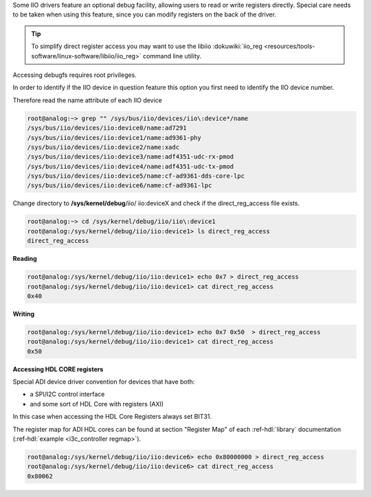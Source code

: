 ..
  Low level register access via debugfs (direct_reg_access)

Some IIO drivers feature an optional debug facility, allowing users to read or
write registers directly. Special care needs to be taken when using this
feature, since you can modify registers on the back of the driver.

.. tip::

   To simplify direct register access you may want to use the libiio
   :dokuwiki:`iio_reg <resources/tools-software/linux-software/libiio/iio_reg>`
   command line utility.

Accessing debugfs requires root privileges.

In order to identify if the IIO device in question feature this option you first
need to identify the IIO device number.

Therefore read the name attribute of each IIO device

.. code::

   root@analog:~> grep "" /sys/bus/iio/devices/iio\:device*/name
   /sys/bus/iio/devices/iio:device0/name:ad7291
   /sys/bus/iio/devices/iio:device1/name:ad9361-phy
   /sys/bus/iio/devices/iio:device2/name:xadc
   /sys/bus/iio/devices/iio:device3/name:adf4351-udc-rx-pmod
   /sys/bus/iio/devices/iio:device4/name:adf4351-udc-tx-pmod
   /sys/bus/iio/devices/iio:device5/name:cf-ad9361-dds-core-lpc
   /sys/bus/iio/devices/iio:device6/name:cf-ad9361-lpc

Change directory to **/sys/kernel/debug**/iio/ iio:deviceX and check if the
direct_reg_access file exists.

.. code::

   root@analog:~> cd /sys/kernel/debug/iio/iio\:device1
   root@analog:/sys/kernel/debug/iio/iio:device1> ls direct_reg_access
   direct_reg_access

**Reading**

.. code::

   root@analog:/sys/kernel/debug/iio/iio:device1> echo 0x7 > direct_reg_access
   root@analog:/sys/kernel/debug/iio/iio:device1> cat direct_reg_access
   0x40

**Writing**

.. code::

   root@analog:/sys/kernel/debug/iio/iio:device1> echo 0x7 0x50  > direct_reg_access
   root@analog:/sys/kernel/debug/iio/iio:device1> cat direct_reg_access
   0x50

**Accessing HDL CORE registers**

Special ADI device driver convention for devices that have both:

* a SPI/I2C control interface
* and some sort of HDL Core with registers (AXI)

In this case when accessing the HDL Core Registers always set BIT31.

The register map for ADI HDL cores can be found at section "Register Map"
of each :ref-hdl:`library` documentation (:ref-hdl:`example <i3c_controller regmap>`).

.. code::

   root@analog:/sys/kernel/debug/iio/iio:device6> echo 0x80000000 > direct_reg_access
   root@analog:/sys/kernel/debug/iio/iio:device6> cat direct_reg_access
   0x80062

